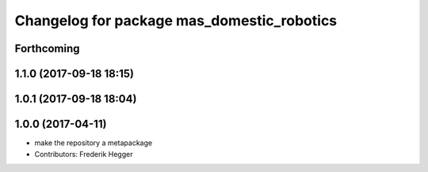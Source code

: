 ^^^^^^^^^^^^^^^^^^^^^^^^^^^^^^^^^^^^^^^^^^^
Changelog for package mas_domestic_robotics
^^^^^^^^^^^^^^^^^^^^^^^^^^^^^^^^^^^^^^^^^^^

Forthcoming
-----------

1.1.0 (2017-09-18 18:15)
------------------------

1.0.1 (2017-09-18 18:04)
------------------------

1.0.0 (2017-04-11)
------------------
* make the repository a metapackage
* Contributors: Frederik Hegger

